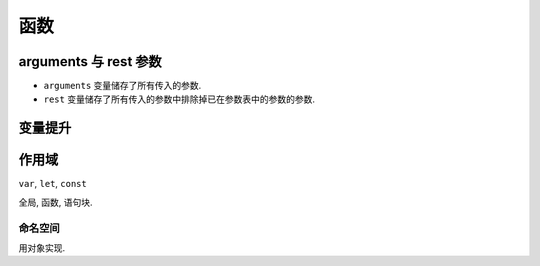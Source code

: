 ####
函数
####

.. code=block:: javascript

    function functionName( parameter1, parameter2, ...) {
        // function body
        return x;
    }

arguments 与 rest 参数
======================

- ``arguments`` 变量储存了所有传入的参数.
- ``rest`` 变量储存了所有传入的参数中排除掉已在参数表中的参数的参数.

变量提升
========

作用域
======

``var``, ``let``, ``const``

全局, 函数, 语句块.

命名空间
--------

用对象实现.
